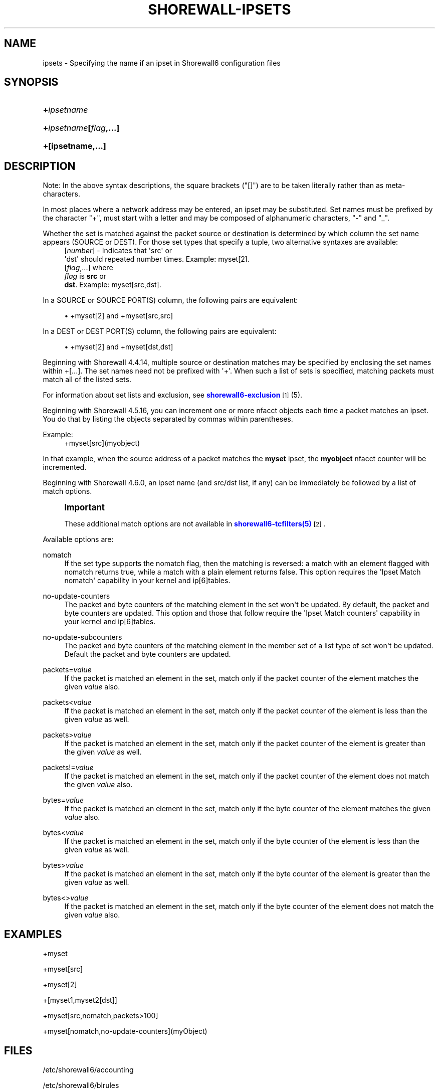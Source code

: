 '\" t
.\"     Title: shorewall-ipsets
.\"    Author: [FIXME: author] [see http://docbook.sf.net/el/author]
.\" Generator: DocBook XSL Stylesheets v1.76.1 <http://docbook.sf.net/>
.\"      Date: 06/15/2014
.\"    Manual: Configuration Files
.\"    Source: Configuration Files
.\"  Language: English
.\"
.TH "SHOREWALL\-IPSETS" "5" "06/15/2014" "Configuration Files" "Configuration Files"
.\" -----------------------------------------------------------------
.\" * Define some portability stuff
.\" -----------------------------------------------------------------
.\" ~~~~~~~~~~~~~~~~~~~~~~~~~~~~~~~~~~~~~~~~~~~~~~~~~~~~~~~~~~~~~~~~~
.\" http://bugs.debian.org/507673
.\" http://lists.gnu.org/archive/html/groff/2009-02/msg00013.html
.\" ~~~~~~~~~~~~~~~~~~~~~~~~~~~~~~~~~~~~~~~~~~~~~~~~~~~~~~~~~~~~~~~~~
.ie \n(.g .ds Aq \(aq
.el       .ds Aq '
.\" -----------------------------------------------------------------
.\" * set default formatting
.\" -----------------------------------------------------------------
.\" disable hyphenation
.nh
.\" disable justification (adjust text to left margin only)
.ad l
.\" -----------------------------------------------------------------
.\" * MAIN CONTENT STARTS HERE *
.\" -----------------------------------------------------------------
.SH "NAME"
ipsets \- Specifying the name if an ipset in Shorewall6 configuration files
.SH "SYNOPSIS"
.HP \w'\fB+\fR\fB\fIipsetname\fR\fR\ 'u
\fB+\fR\fB\fIipsetname\fR\fR
.HP \w'\fB+\fR\fB\fIipsetname\fR\fR\fB[\fR\fB\fIflag\fR\fR\fB,\&.\&.\&.]\fR\ 'u
\fB+\fR\fB\fIipsetname\fR\fR\fB[\fR\fB\fIflag\fR\fR\fB,\&.\&.\&.]\fR
.HP \w'\fB+[ipsetname,\&.\&.\&.]\fR\ 'u
\fB+[ipsetname,\&.\&.\&.]\fR
.SH "DESCRIPTION"
.PP
Note: In the above syntax descriptions, the square brackets ("[]") are to be taken literally rather than as meta\-characters\&.
.PP
In most places where a network address may be entered, an ipset may be substituted\&. Set names must be prefixed by the character "+", must start with a letter and may be composed of alphanumeric characters, "\-" and "_"\&.
.PP
Whether the set is matched against the packet source or destination is determined by which column the set name appears (SOURCE or DEST)\&. For those set types that specify a tuple, two alternative syntaxes are available:
.RS 4
[\fInumber\fR] \- Indicates that \*(Aqsrc\*(Aq or
      \*(Aqdst\*(Aq should repeated number times\&. Example: myset[2]\&.
.RE
.RS 4
[\fIflag\fR,\&.\&.\&.] where
      \fIflag\fR is \fBsrc\fR or
      \fBdst\fR\&. Example: myset[src,dst]\&.
.RE
.PP
In a SOURCE or SOURCE PORT(S) column, the following pairs are equivalent:
.sp
.RS 4
.ie n \{\
\h'-04'\(bu\h'+03'\c
.\}
.el \{\
.sp -1
.IP \(bu 2.3
.\}
+myset[2] and +myset[src,src]
.RE
.PP
In a DEST or DEST PORT(S) column, the following pairs are equivalent:
.sp
.RS 4
.ie n \{\
\h'-04'\(bu\h'+03'\c
.\}
.el \{\
.sp -1
.IP \(bu 2.3
.\}
+myset[2] and +myset[dst,dst]
.RE
.PP
Beginning with Shorewall 4\&.4\&.14, multiple source or destination matches may be specified by enclosing the set names within +[\&.\&.\&.]\&. The set names need not be prefixed with \*(Aq+\*(Aq\&. When such a list of sets is specified, matching packets must match all of the listed sets\&.
.PP
For information about set lists and exclusion, see
\m[blue]\fBshorewall6\-exclusion\fR\m[]\&\s-2\u[1]\d\s+2
(5)\&.
.PP
Beginning with Shorewall 4\&.5\&.16, you can increment one or more nfacct objects each time a packet matches an ipset\&. You do that by listing the objects separated by commas within parentheses\&.
.PP
Example:
.RS 4
+myset[src](myobject)
.RE
.PP
In that example, when the source address of a packet matches the
\fBmyset\fR
ipset, the
\fBmyobject\fR
nfacct counter will be incremented\&.
.PP
Beginning with Shorewall 4\&.6\&.0, an ipset name (and src/dst list, if any) can be immediately be followed by a list of match options\&.
.if n \{\
.sp
.\}
.RS 4
.it 1 an-trap
.nr an-no-space-flag 1
.nr an-break-flag 1
.br
.ps +1
\fBImportant\fR
.ps -1
.br
.PP
These additional match options are not available in
\m[blue]\fBshorewall6\-tcfilters(5)\fR\m[]\&\s-2\u[2]\d\s+2\&.
.sp .5v
.RE
.PP
Available options are:
.PP
nomatch
.RS 4
If the set type supports the nomatch flag, then the matching is reversed: a match with an element flagged with nomatch returns true, while a match with a plain element returns false\&. This option requires the \*(AqIpset Match nomatch\*(Aq capability in your kernel and ip[6]tables\&.
.RE
.PP
no\-update\-counters
.RS 4
The packet and byte counters of the matching element in the set won\*(Aqt be updated\&. By default, the packet and byte counters are updated\&. This option and those that follow require the \*(AqIpset Match counters\*(Aq capability in your kernel and ip[6]tables\&.
.RE
.PP
no\-update\-subcounters
.RS 4
The packet and byte counters of the matching element in the member set of a list type of set won\*(Aqt be updated\&. Default the packet and byte counters are updated\&.
.RE
.PP
packets=\fIvalue\fR
.RS 4
If the packet is matched an element in the set, match only if the packet counter of the element matches the given
\fIvalue\fR
also\&.
.RE
.PP
packets<\fIvalue\fR
.RS 4
If the packet is matched an element in the set, match only if the packet counter of the element is less than the given
\fIvalue\fR
as well\&.
.RE
.PP
packets>\fIvalue\fR
.RS 4
If the packet is matched an element in the set, match only if the packet counter of the element is greater than the given
\fIvalue\fR
as well\&.
.RE
.PP
packets!=\fIvalue\fR
.RS 4
If the packet is matched an element in the set, match only if the packet counter of the element does not match the given
\fIvalue\fR
also\&.
.RE
.PP
bytes=\fIvalue\fR
.RS 4
If the packet is matched an element in the set, match only if the byte counter of the element matches the given
\fIvalue\fR
also\&.
.RE
.PP
bytes<\fIvalue\fR
.RS 4
If the packet is matched an element in the set, match only if the byte counter of the element is less than the given
\fIvalue\fR
as well\&.
.RE
.PP
bytes>\fIvalue\fR
.RS 4
If the packet is matched an element in the set, match only if the byte counter of the element is greater than the given
\fIvalue\fR
as well\&.
.RE
.PP
bytes<>\fIvalue\fR
.RS 4
If the packet is matched an element in the set, match only if the byte counter of the element does not match the given
\fIvalue\fR
also\&.
.RE
.SH "EXAMPLES"
.PP
+myset
.PP
+myset[src]
.PP
+myset[2]
.PP
+[myset1,myset2[dst]]
.PP
+myset[src,nomatch,packets>100]
.PP
+myset[nomatch,no\-update\-counters](myObject)
.SH "FILES"
.PP
/etc/shorewall6/accounting
.PP
/etc/shorewall6/blrules
.PP
/etc/shorewall6/hosts \-\-
\fBNote:\fR
Multiple matches enclosed in +[\&.\&.\&.] may not be used in this file\&.
.PP
/etc/shorewall6/maclist \-\-
\fBNote:\fR
Multiple matches enclosed in +[\&.\&.\&.] may not be used in this file\&.
.PP
/etc/shorewall6/rules
.PP
/etc/shorewall6/secmarks
.PP
/etc/shorewall6/mangle
.SH "SEE ALSO"
.PP
shorewall6(8), shorewall6\-actions(5), shorewall6\-blacklist(5), shorewall6\-hosts(5), shorewall6\-interfaces(5), shorewall6\-maclist(5), shorewall6\-netmap(5),shorewall6\-params(5), shorewall6\-policy(5), shorewall6\-providers(5), shorewall6\-rtrules(5), shorewall6\-routestopped(5), shorewall6\-rules(5), shorewall6\&.conf(5), shorewall6\-secmarks(5), shorewall6\-tcclasses(5), shorewall6\-tcdevices(5), shorewall6\-mangle(5), shorewall6\-tos(5), shorewall6\-tunnels(5), shorewall6\-zones(5)
.SH "NOTES"
.IP " 1." 4
shorewall6-exclusion
.RS 4
\%http://www.shorewall.net/manpages6/shorewall6-exclusion.html
.RE
.IP " 2." 4
shorewall6-tcfilters(5)
.RS 4
\%http://www.shorewall.netshorewall6-tcfilters.html
.RE
